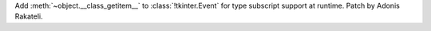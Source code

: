 Add :meth:`~object.__class_getitem__` to :class:`!tkinter.Event` for type subscript support at runtime. Patch by Adonis Rakateli.
